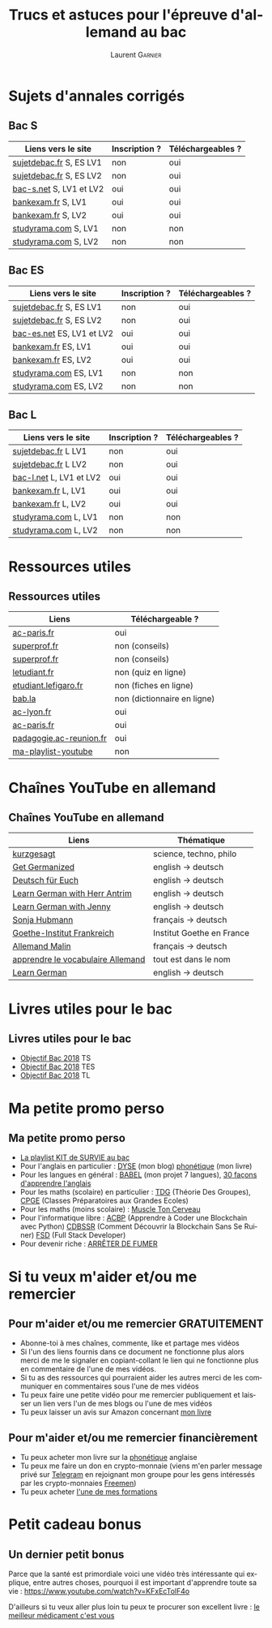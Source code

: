 #+TITLE: Trucs et astuces pour l'épreuve d'allemand au bac 
#+AUTHOR: Laurent \textsc{Garnier}
#+LANGUAGE: fr
#+OPTIONS: H:2 toc:t num:t date:nil
#+LATEX_CLASS: beamer
#+LATEX_CLASS_OPTIONS: [presentation]
#+EXPORT_EXCLUDE_TAGS: noexport

#+LATEX_HEADER: \usepackage{amsthm, amssymb}
#+LATEX_HEADER: \usepackage{pgf,tikz,pgfplots}
#+LATEX_HEADER: \usepackage{graphicx}
#+LATEX_HEADER: \usepackage{colortbl}
#+LATEX_HEADER: \usepackage[french]{babel}
#+LATEX_HEADER: \usepackage{hyperref}
#+LATEX_HEADER: \hypersetup{colorlinks=true, linkcolor=orange, filecolor=magenta, urlcolor=green} 

#+LATEX_HEADER: \pgfplotsset{compat=1.13}
#+LATEX_HEADER: \usepgfplotslibrary{fillbetween}

#+LATEX_HEADER: \newtheorem{property}{Propriété}[section]
#+LATEX_HEADER: \newtheorem{defi}{Défi}[section]
#+LATEX_HEADER: \newtheorem{demo}[theorem]{Démonstration}

#+LATEX_HEADER: \newcommand{\E}[1]{\ensuremath{\mathbb{#1}}}
#+LATEX_HEADER: \newcommand{\G}[3]{\ensuremath{(\E{#1}^{#2}, #3)}}
#+LATEX_HEADER: \newcommand{\M}[3]{\ensuremath{\left(\mathcal{M}_{#1}(\E{#2}), #3\right)}}
#+LATEX_HEADER: \newcommand{\tc}[2]{\ensuremath{\textcolor{#1}{#2}}}


#+BEAMER_THEME: default
#+BEAMER__COLOR_THEME: seagull
#+BEAMER_OUTER_THEME: default
#+BEAMER_INNER_THEME: rectangles
#+BEAMER_FONT_THEME: structurebold

#+COLUMNS: %45ITEM %10BEAMER_ENV(Env) %10BEAMER_ACT(Act) %4BEAMER_COL(Col) %8BEAMER_OPT(Opt)
#+STARTUP: beamer


* Sujets d'annales corrigés 
** Bac S
  
  | Liens vers le site        | Inscription ? | Téléchargeables ? |
  |---------------------------+---------------+-------------------|
  | [[http://www.sujetdebac.fr/annales/serie-s/allemand-lv1/][sujetdebac.fr]] S, ES LV1   | non           | oui               |
  | [[http://www.sujetdebac.fr/annales/serie-s/allemand-lv2/][sujetdebac.fr]] S, ES LV2   | non           | oui               |
  | [[https://www.bac-s.net/document/allemand-lve/][bac-s.net]] S, LV1 et LV2   | oui           | oui               |
  | [[http://www.bankexam.fr/etablissement/4-Bac-S/2242-Allemand-LV1][bankexam.fr]] S, LV1        | oui           | oui               |
  | [[http://www.bankexam.fr/etablissement/4-Bac-S/2543-Allemand-LV2][bankexam.fr]] S, LV2        | oui           | oui               |
  | [[http://www.studyrama.com/revision-examen/bac/les-sujets-et-corriges-du-bac/bac-s/sujet-et-corrige-allemand-lv1-bac-s-96767][studyrama.com]] S, LV1      | non           | non               |
  | [[http://www.studyrama.com/revision-examen/bac/les-sujets-et-corriges-du-bac/bac-s/sujet-et-corrige-allemand-lv2-bac-s-96769][studyrama.com]] S, LV2      | non           | non               |

** Bac ES

    | Liens vers le site        | Inscription ? | Téléchargeables ? |
    |---------------------------+---------------+-------------------|
    | [[http://www.sujetdebac.fr/annales/serie-s/allemand-lv1/][sujetdebac.fr]] S, ES LV1   | non           | oui               |
    | [[http://www.sujetdebac.fr/annales/serie-s/allemand-lv2/][sujetdebac.fr]] S, ES LV2   | non           | oui               |
    | [[https://www.bac-es.net/document/allemand/][bac-es.net]] ES, LV1 et LV2 | oui           | oui               |
    | [[http://www.bankexam.fr/etablissement/2162-Bac-ES/2241-Allemand-LV1][bankexam.fr]] ES, LV1       | oui           | oui               |
    | [[http://www.bankexam.fr/etablissement/2162-Bac-ES/50616-Allemand-LV2][bankexam.fr]] ES, LV2       | oui           | oui               |
    | [[http://www.studyrama.com/revision-examen/bac/les-sujets-et-corriges-du-bac/bac-es/sujet-et-corrige-allemand-lv1-bac-es-96801][studyrama.com]] ES, LV1     | non           | non               |
    | [[http://www.studyrama.com/revision-examen/bac/les-sujets-et-corriges-du-bac/bac-es/sujet-et-corrige-allemand-lv2-bac-es-96803][studyrama.com]] ES, LV2     | non           | non               |

** Bac L

    | Liens vers le site        | Inscription ? | Téléchargeables ? |
    |---------------------------+---------------+-------------------|
    | [[http://www.sujetdebac.fr/annales/serie-l/allemand-lv1/][sujetdebac.fr]] L LV1       | non           | oui               |
    | [[http://www.sujetdebac.fr/annales/serie-l/allemand-lv2/][sujetdebac.fr]] L LV2       | non           | oui               |
    | [[https://www.bac-l.net/document/allemand/][bac-l.net]] L, LV1 et LV2   | oui           | oui               |
    | [[http://www.bankexam.fr/etablissement/2161-Bac-L/2448-Allemand-LV1][bankexam.fr]] L, LV1        | oui           | oui               |
    | [[http://www.bankexam.fr/etablissement/2161-Bac-L/2486-Allemand-LV2][bankexam.fr]] L, LV2        | oui           | oui               |
    | [[http://www.studyrama.com/revision-examen/bac/les-sujets-et-corriges-du-bac/bac-l/sujet-et-corrige-allemand-lv1-bac-l-96699][studyrama.com]] L, LV1      | non           | non               |
    | [[http://www.studyrama.com/revision-examen/bac/les-sujets-et-corriges-du-bac/bac-l/sujet-et-corrige-allemand-lv2-bac-l-96701][studyrama.com]] L, LV2      | non           | non               |

* Ressources utiles
** Ressources utiles

  | Liens                   | Téléchargeable ?            |
  |-------------------------+-----------------------------|
  | [[https://www.ac-paris.fr/portail/jcms/p1_1178221/annales-eca-ac-paris-2015][ac-paris.fr]]             | oui                         |
  | [[https://www.superprof.fr/blog/epreuve-du-bac-allemand/][superprof.fr]]            | non (conseils)              |
  | [[https://www.superprof.fr/blog/reussir-bac-langue-allemande/][superprof.fr]]            | non (conseils)              |
  | [[https://www.letudiant.fr/quiz/bac/allemand.html][letudiant.fr]]            | non (quiz en ligne)         |
  | [[http://etudiant.lefigaro.fr/bac/revisions-du-bac/terminale-s/allemand/][etudiant.lefigaro.fr]]    | non (fiches en ligne)       |
  | [[https://fr.bab.la/dictionnaire/francais-allemand/baccalaur%25C3%25A9at][bab.la]]                  | non (dictionnaire en ligne) |
  | [[http://www2.ac-lyon.fr/enseigne/allemand/spip.php?article10][ac-lyon.fr]]              | oui                         |
  | [[https://www.ac-paris.fr/portail/jcms/p2_172865/annales-d-examens][ac-paris.fr]]             | oui                         |
  | [[https://pedagogie.ac-reunion.fr/langues-vivantes-etrangeres/podcaz/banques-son-allemand/podcaz-bac.html][padagogie.ac-reunion.fr]] | oui                         |
  | [[https://www.youtube.com/playlist?list=PLfKvL-VUSKAliJN9jGwZE2YRsgXDP1MVc][ma-playlist-youtube]]     | non                         |

* Chaînes YouTube en allemand
** Chaînes YouTube en allemand

  | Liens                             | Thématique                |
  |-----------------------------------+---------------------------|
  | [[https://www.youtube.com/user/KurzgesagtDE][kurzgesagt]]                        | science, techno, philo    |
  | [[https://www.youtube.com/user/MeisterLehnsherr][Get Germanized]]                    | english -> deutsch        |
  | [[https://www.youtube.com/user/DeutschFuerEuch/about?disable_polymer=1][Deutsch für Euch]]                  | english -> deutsch        |
  | [[https://www.youtube.com/user/MrLAntrim/about?disable_polymer=1][Learn German with Herr Antrim]]     | english -> deutsch        |
  | [[https://www.youtube.com/channel/UClBrbJXNh2sFxOuvH4o5H9g/about?disable_polymer=1][Learn German with Jenny]]           | english -> deutsch        |
  | [[https://www.youtube.com/user/sonniaustria/about?disable_polymer=1][Sonja Hubmann]]                     | français -> deutsch       |
  | [[https://www.youtube.com/user/GoetheInstitutParis/about?disable_polymer=1][Goethe-Institut Frankreich]]        | Institut Goethe en France |
  | [[https://www.youtube.com/channel/UCNoHs6h5fL2rMDQ7jqFif2w/about?disable_polymer=1][Allemand Malin]]                    | français -> deutsch       |
  | [[https://www.youtube.com/channel/UCPfFA_OmjxP1GaH4AY_AI_g/about?disable_polymer=1][apprendre le vocabulaire Allemand]] | tout est dans le nom      |
  | [[https://www.youtube.com/user/germanpod101][Learn German]]                      | english -> deutsch        |
  
* Livres utiles pour le bac
** Livres utiles pour le bac

  + [[https://amzn.to/2rJ6dF6][Objectif Bac 2018]] TS
  + [[https://amzn.to/2KoNENH][Objectif Bac 2018]] TES
  + [[https://amzn.to/2wKUACM][Objectif Bac 2018]] TL
* Ma petite promo perso
** Ma petite promo perso
  + [[https://www.youtube.com/watch?v=qoiYGfuuk6s&list=PLfKvL-VUSKAmdKesZSiG1xYvK4Y7iLfFs][La playlist KIT de SURVIE au bac]]
  + Pour l'anglais en particulier : [[http://doyouspeakenglish.fr/][DYSE]] (mon blog) [[https://www.amazon.fr/gp/product/B07CRVMBVD?ie=UTF8][phonétique]] (mon livre)
  + Pour les langues en général : [[https://www.youtube.com/playlist?list=PLfKvL-VUSKAnkBk88BAb3oq1MlGVnhwcY][BABEL]] (mon projet 7 langues), [[https://www.youtube.com/playlist?list=PLfKvL-VUSKAnf4oZzkI3q24X4FJrGzcGr][30 façons d'apprendre l'anglais]]
  + Pour les maths (scolaire) en particulier : [[https://www.youtube.com/playlist?list=PLwWStLtwGECZ1YPIBHzCD3-rzFjCPWnXO][TDG]] (Théorie Des
    Groupes), [[https://www.youtube.com/playlist?list=PLwWStLtwGECZQoLYqBJ7gD9iSOhGnQIC9][CPGE]] (Classes Préparatoires aux Grandes Ecoles)
  + Pour les maths (moins scolaire) : [[https://www.youtube.com/playlist?list=PLb5fsh4qldF8opcpH4xDKnsn2syJ65zrC][Muscle Ton Cerveau]]
  + Pour l'informatique libre : [[https://www.youtube.com/playlist?list=PLUJNJAesbJGVS8OmCKjOiMvF75OsyimT2][ACBP]] (Apprendre à Coder une Blockchain
    avec Python) [[https://www.youtube.com/playlist?list=PLO3S2CDkdJ9yKIGk2NiuzXQtlC-dQ4rmA][CDBSSR]] (Comment Découvrir la Blockchain Sans Se
    Ruiner) [[https://www.youtube.com/playlist?list=PLUJNJAesbJGVfh4t-OkPb_zw9fYAjbGwy][FSD]] (Full Stack Developer)
  + Pour devenir riche : [[https://www.youtube.com/playlist?list=PLFubDDkqAD9muXLza6RghrB8ShOHcGOGN][ARRÊTER DE FUMER]]
* Si tu veux m'aider et/ou me remercier
** Pour m'aider et/ou me remercier GRATUITEMENT

   + Abonne-toi à mes chaînes, commente, like et partage mes vidéos
   + Si l'un des liens fournis dans ce document ne fonctionne plus
     alors merci de me le signaler en copiant-collant le lien qui ne
     fonctionne plus en commentaire de l'une de mes vidéos.
   + Si tu as des ressources qui pourraient aider les autres merci de
     les communiquer en commentaires sous l'une de mes vidéos
   + Tu peux faire une petite vidéo pour me remercier publiquement et
     laisser un lien vers l'un de mes blogs ou l'une de mes vidéos
   + Tu peux laisser un avis sur Amazon concernant [[https://www.amazon.fr/gp/product/B07CRVMBVD?ie=UTF8][mon livre]]

** Pour m'aider et/ou me remercier financièrement

   + Tu peux acheter mon livre sur la [[https://amzn.to/2ORsB8Y][phonétique]] anglaise
   + Tu peux me faire un don en crypto-monnaie (viens m'en parler
     message privé sur [[https://t.me/joinchat/JGxHI1BrJRHC2C0qLtAXYw][Telegram]] en rejoignant mon groupe pour les gens
     intéressés par les crypto-monnaies [[https://t.me/joinchat/JGxHI1BrJRHC2C0qLtAXYw][Freemen]])
   + Tu peux acheter [[https://laurentgarnier.podia.com][l'une de mes formations]]

* Petit cadeau bonus
** Un dernier petit bonus

   Parce que la santé est primordiale voici une vidéo très
   intéressante qui explique, entre autres choses, pourquoi il est
   important d'apprendre toute sa vie : [[https://www.youtube.com/watch?v=KFxEcTolF4o]]

   D'ailleurs si tu veux aller plus loin tu peux te procurer son
   excellent livre : [[https://www.amazon.fr/gp/product/2253187542/ref=as_li_tl?ie=UTF8&camp=1642&creative=6746&creativeASIN=2253187542&linkCode=as2&tag=wwwbecomefree-21&linkId=c4d561fce3c4735eab69658b0e977199][le meilleur médicament c'est vous]]
